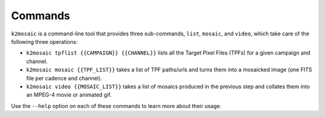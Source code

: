 Commands
========

``k2mosaic`` is a command-line tool that provides three sub-commands,
``list``, ``mosaic``, and ``video``,
which take care of the following three operations:

* ``k2mosaic tpflist {{CAMPAIGN}} {{CHANNEL}}`` lists all the Target Pixel Files (TPFs) for a given campaign and channel.
* ``k2mosaic mosaic {{TPF_LIST}}`` takes a list of TPF paths/urls and turns them into a mosaicked image (one FITS file per cadence and channel).
* ``k2mosaic video {{MOSAIC_LIST}}`` takes a list of mosaics produced in the previous step and collates them into an MPEG-4 movie or animated gif.

Use the ``--help`` option on each of these commands to learn more
about their usage.